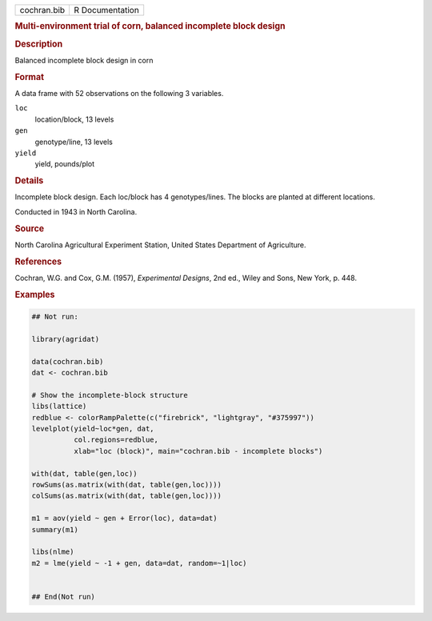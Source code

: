 .. container::

   .. container::

      =========== ===============
      cochran.bib R Documentation
      =========== ===============

      .. rubric:: Multi-environment trial of corn, balanced incomplete
         block design
         :name: multi-environment-trial-of-corn-balanced-incomplete-block-design

      .. rubric:: Description
         :name: description

      Balanced incomplete block design in corn

      .. rubric:: Format
         :name: format

      A data frame with 52 observations on the following 3 variables.

      ``loc``
         location/block, 13 levels

      ``gen``
         genotype/line, 13 levels

      ``yield``
         yield, pounds/plot

      .. rubric:: Details
         :name: details

      Incomplete block design. Each loc/block has 4 genotypes/lines. The
      blocks are planted at different locations.

      Conducted in 1943 in North Carolina.

      .. rubric:: Source
         :name: source

      North Carolina Agricultural Experiment Station, United States
      Department of Agriculture.

      .. rubric:: References
         :name: references

      Cochran, W.G. and Cox, G.M. (1957), *Experimental Designs*, 2nd
      ed., Wiley and Sons, New York, p. 448.

      .. rubric:: Examples
         :name: examples

      .. code:: R

         ## Not run: 

         library(agridat)

         data(cochran.bib)
         dat <- cochran.bib

         # Show the incomplete-block structure
         libs(lattice)
         redblue <- colorRampPalette(c("firebrick", "lightgray", "#375997"))
         levelplot(yield~loc*gen, dat,
                   col.regions=redblue,
                   xlab="loc (block)", main="cochran.bib - incomplete blocks")

         with(dat, table(gen,loc))
         rowSums(as.matrix(with(dat, table(gen,loc))))
         colSums(as.matrix(with(dat, table(gen,loc))))

         m1 = aov(yield ~ gen + Error(loc), data=dat)
         summary(m1)

         libs(nlme)
         m2 = lme(yield ~ -1 + gen, data=dat, random=~1|loc)


         ## End(Not run)
